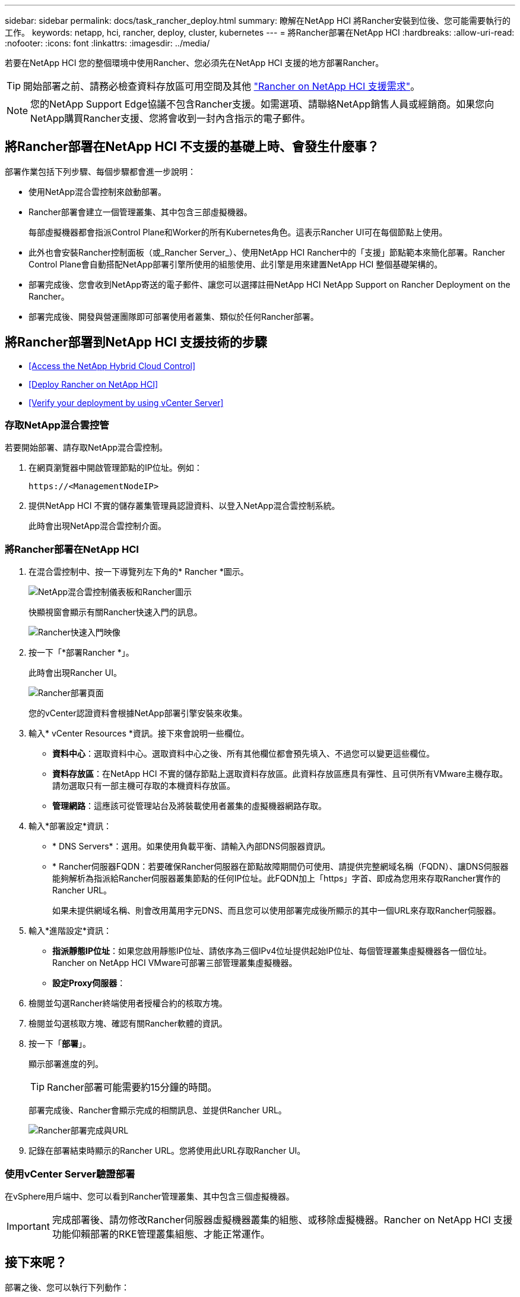---
sidebar: sidebar 
permalink: docs/task_rancher_deploy.html 
summary: 瞭解在NetApp HCI 將Rancher安裝到位後、您可能需要執行的工作。 
keywords: netapp, hci, rancher, deploy, cluster, kubernetes 
---
= 將Rancher部署在NetApp HCI
:hardbreaks:
:allow-uri-read: 
:nofooter: 
:icons: font
:linkattrs: 
:imagesdir: ../media/


[role="lead"]
若要在NetApp HCI 您的整個環境中使用Rancher、您必須先在NetApp HCI 支援的地方部署Rancher。


TIP: 開始部署之前、請務必檢查資料存放區可用空間及其他 link:rancher_prereqs_overview.html["Rancher on NetApp HCI 支援需求"]。


NOTE: 您的NetApp Support Edge協議不包含Rancher支援。如需選項、請聯絡NetApp銷售人員或經銷商。如果您向NetApp購買Rancher支援、您將會收到一封內含指示的電子郵件。



== 將Rancher部署在NetApp HCI 不支援的基礎上時、會發生什麼事？

部署作業包括下列步驟、每個步驟都會進一步說明：

* 使用NetApp混合雲控制來啟動部署。
* Rancher部署會建立一個管理叢集、其中包含三部虛擬機器。
+
每部虛擬機器都會指派Control Plane和Worker的所有Kubernetes角色。這表示Rancher UI可在每個節點上使用。

* 此外也會安裝Rancher控制面板（或_Rancher Server_）、使用NetApp HCI Rancher中的「支援」節點範本來簡化部署。Rancher Control Plane會自動搭配NetApp部署引擎所使用的組態使用、此引擎是用來建置NetApp HCI 整個基礎架構的。
* 部署完成後、您會收到NetApp寄送的電子郵件、讓您可以選擇註冊NetApp HCI NetApp Support on Rancher Deployment on the Rancher。
* 部署完成後、開發與營運團隊即可部署使用者叢集、類似於任何Rancher部署。




== 將Rancher部署到NetApp HCI 支援技術的步驟

* <<Access the NetApp Hybrid Cloud Control>>
* <<Deploy Rancher on NetApp HCI>>
* <<Verify your deployment by using vCenter Server>>




=== 存取NetApp混合雲控管

若要開始部署、請存取NetApp混合雲控制。

. 在網頁瀏覽器中開啟管理節點的IP位址。例如：
+
[listing]
----
https://<ManagementNodeIP>
----
. 提供NetApp HCI 不實的儲存叢集管理員認證資料、以登入NetApp混合雲控制系統。
+
此時會出現NetApp混合雲控制介面。





=== 將Rancher部署在NetApp HCI

. 在混合雲控制中、按一下導覽列左下角的* Rancher *圖示。
+
image::rancher_hcc_dashboard.png[NetApp混合雲控制儀表板和Rancher圖示]

+
快顯視窗會顯示有關Rancher快速入門的訊息。

+
image::rancher_hcc_getstarted.png[Rancher快速入門映像]

. 按一下「*部署Rancher *」。
+
此時會出現Rancher UI。

+
image::rancher_hcc_deploy_vcenter.png[Rancher部署頁面]

+
您的vCenter認證資料會根據NetApp部署引擎安裝來收集。

. 輸入* vCenter Resources *資訊。接下來會說明一些欄位。
+
** *資料中心*：選取資料中心。選取資料中心之後、所有其他欄位都會預先填入、不過您可以變更這些欄位。
** *資料存放區*：在NetApp HCI 不實的儲存節點上選取資料存放區。此資料存放區應具有彈性、且可供所有VMware主機存取。請勿選取只有一部主機可存取的本機資料存放區。
** *管理網路*：這應該可從管理站台及將裝載使用者叢集的虛擬機器網路存取。


. 輸入*部署設定*資訊：
+
** * DNS Servers*：選用。如果使用負載平衡、請輸入內部DNS伺服器資訊。
** * Rancher伺服器FQDN：若要確保Rancher伺服器在節點故障期間仍可使用、請提供完整網域名稱（FQDN）、讓DNS伺服器能夠解析為指派給Rancher伺服器叢集節點的任何IP位址。此FQDN加上「https」字首、即成為您用來存取Rancher實作的Rancher URL。
+
如果未提供網域名稱、則會改用萬用字元DNS、而且您可以使用部署完成後所顯示的其中一個URL來存取Rancher伺服器。



. 輸入*進階設定*資訊：
+
** *指派靜態IP位址*：如果您啟用靜態IP位址、請依序為三個IPv4位址提供起始IP位址、每個管理叢集虛擬機器各一個位址。Rancher on NetApp HCI VMware可部署三部管理叢集虛擬機器。
** *設定Proxy伺服器*：


. 檢閱並勾選Rancher終端使用者授權合約的核取方塊。
. 檢閱並勾選核取方塊、確認有關Rancher軟體的資訊。
. 按一下「*部署*」。
+
顯示部署進度的列。

+

TIP: Rancher部署可能需要約15分鐘的時間。

+
部署完成後、Rancher會顯示完成的相關訊息、並提供Rancher URL。

+
image::rancher_deploy_complete_url.png[Rancher部署完成與URL]

. 記錄在部署結束時顯示的Rancher URL。您將使用此URL存取Rancher UI。




=== 使用vCenter Server驗證部署

在vSphere用戶端中、您可以看到Rancher管理叢集、其中包含三個虛擬機器。


IMPORTANT: 完成部署後、請勿修改Rancher伺服器虛擬機器叢集的組態、或移除虛擬機器。Rancher on NetApp HCI 支援功能仰賴部署的RKE管理叢集組態、才能正常運作。



== 接下來呢？

部署之後、您可以執行下列動作：

* link:task_rancher_post-deploy.html["完成部署後的工作"]
* link:task_rancher_trident.html["將Trident with Rancher安裝在NetApp HCI 支援的範圍內"]
* link:task_rancher_deploy_user_clusters.html["部署使用者叢集與應用程式"]
* link:task_rancher_manage.html["在NetApp HCI 支援的基礎上管理Rancher"]
* link:task_rancher_monitor.html["監控Rancher on NetApp HCI"]


[discrete]
== 如需詳細資訊、請參閱

* https://kb.netapp.com/Advice_and_Troubleshooting/Data_Storage_Software/Management_services_for_Element_Software_and_NetApp_HCI/NetApp_HCI_and_Rancher_troubleshooting["Rancher部署疑難排解"]
* https://rancher.com/docs/rancher/v2.x/en/overview/architecture/["有關架構的Rancher文件"^]
* https://rancher.com/docs/rancher/v2.x/en/overview/concepts/["Kubernetes的Rancher術語"]
* https://www.netapp.com/us/documentation/hci.aspx["「資源」頁面NetApp HCI"^]

